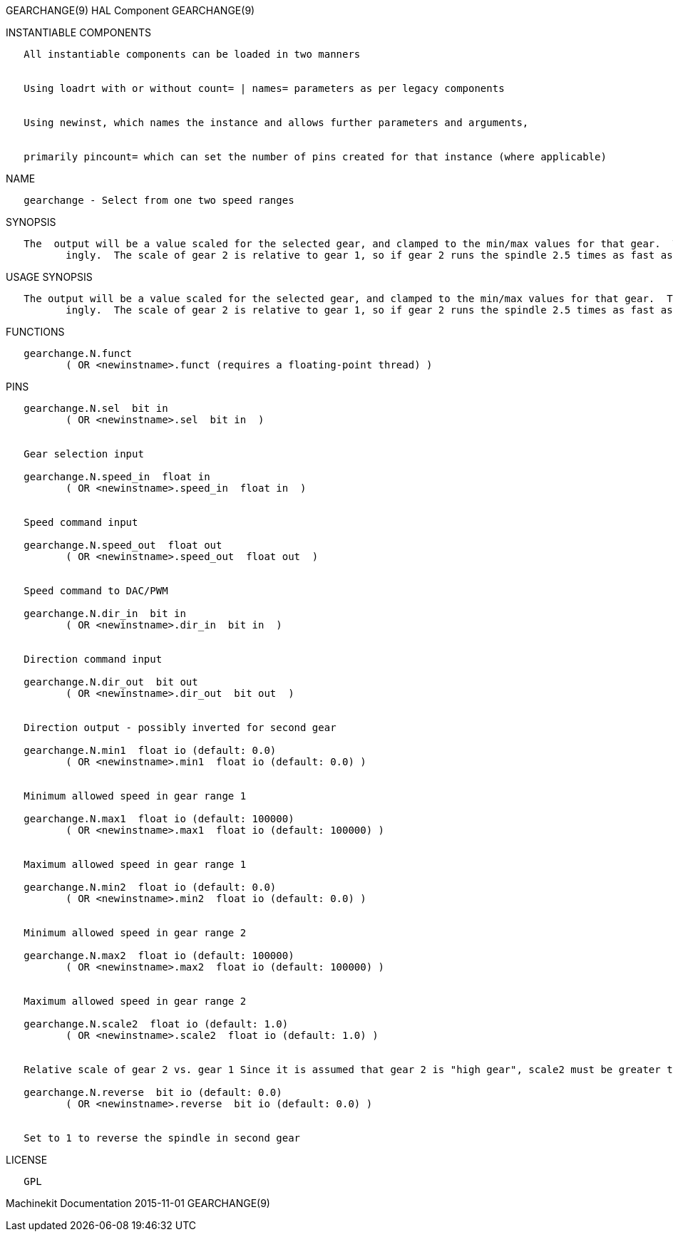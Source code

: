 GEARCHANGE(9) HAL Component GEARCHANGE(9)

INSTANTIABLE COMPONENTS

----------------------------------------------------------------------------------------------------
   All instantiable components can be loaded in two manners


   Using loadrt with or without count= | names= parameters as per legacy components


   Using newinst, which names the instance and allows further parameters and arguments,


   primarily pincount= which can set the number of pins created for that instance (where applicable)
----------------------------------------------------------------------------------------------------

NAME

------------------------------------------------
   gearchange - Select from one two speed ranges
------------------------------------------------

SYNOPSIS

----------------------------------------------------------------------------------------------------------------------------------------------------------------------------------------------------------
   The  output will be a value scaled for the selected gear, and clamped to the min/max values for that gear.  The scale of gear 1 is assumed to be 1, so the output device scale should be chosen accord‐
          ingly.  The scale of gear 2 is relative to gear 1, so if gear 2 runs the spindle 2.5 times as fast as gear 1, scale2 should be set to 2.5.
----------------------------------------------------------------------------------------------------------------------------------------------------------------------------------------------------------

USAGE SYNOPSIS

----------------------------------------------------------------------------------------------------------------------------------------------------------------------------------------------------------
   The output will be a value scaled for the selected gear, and clamped to the min/max values for that gear.  The scale of gear 1 is assumed to be 1, so the output device scale should be chosen  accord‐
          ingly.  The scale of gear 2 is relative to gear 1, so if gear 2 runs the spindle 2.5 times as fast as gear 1, scale2 should be set to 2.5.
----------------------------------------------------------------------------------------------------------------------------------------------------------------------------------------------------------

FUNCTIONS

-----------------------------------------------------------------------
   gearchange.N.funct
          ( OR <newinstname>.funct (requires a floating-point thread) )
-----------------------------------------------------------------------

PINS

----------------------------------------------------------------------------------------------------------------------------------------------------------
   gearchange.N.sel  bit in
          ( OR <newinstname>.sel  bit in  )


   Gear selection input

   gearchange.N.speed_in  float in
          ( OR <newinstname>.speed_in  float in  )


   Speed command input

   gearchange.N.speed_out  float out
          ( OR <newinstname>.speed_out  float out  )


   Speed command to DAC/PWM

   gearchange.N.dir_in  bit in
          ( OR <newinstname>.dir_in  bit in  )


   Direction command input

   gearchange.N.dir_out  bit out
          ( OR <newinstname>.dir_out  bit out  )


   Direction output - possibly inverted for second gear

   gearchange.N.min1  float io (default: 0.0)
          ( OR <newinstname>.min1  float io (default: 0.0) )


   Minimum allowed speed in gear range 1

   gearchange.N.max1  float io (default: 100000)
          ( OR <newinstname>.max1  float io (default: 100000) )


   Maximum allowed speed in gear range 1

   gearchange.N.min2  float io (default: 0.0)
          ( OR <newinstname>.min2  float io (default: 0.0) )


   Minimum allowed speed in gear range 2

   gearchange.N.max2  float io (default: 100000)
          ( OR <newinstname>.max2  float io (default: 100000) )


   Maximum allowed speed in gear range 2

   gearchange.N.scale2  float io (default: 1.0)
          ( OR <newinstname>.scale2  float io (default: 1.0) )


   Relative scale of gear 2 vs. gear 1 Since it is assumed that gear 2 is "high gear", scale2 must be greater than 1, and will be reset to 1 if set lower.

   gearchange.N.reverse  bit io (default: 0.0)
          ( OR <newinstname>.reverse  bit io (default: 0.0) )


   Set to 1 to reverse the spindle in second gear
----------------------------------------------------------------------------------------------------------------------------------------------------------

LICENSE

------
   GPL
------

Machinekit Documentation 2015-11-01 GEARCHANGE(9)
